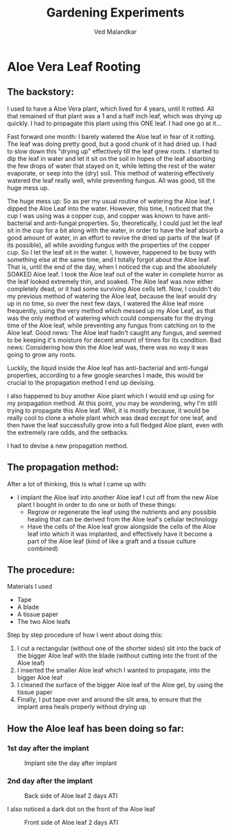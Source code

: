 #+TITLE: Gardening Experiments
#+DESCRIPTION: My personal blog for documenting all my plant-related experiments and beyond.
#+AUTHOR: Ved Malandkar
#+EXPORT_FILE_NAME: index.html
#+HTML_HEAD: <link href="css/bootstrap/bootstrap.min.css" rel="stylesheet">

* Aloe Vera Leaf Rooting
** The backstory:
I used to have a Aloe Vera plant, which lived for 4 years, until it rotted. All that remained of that plant was a 1 and a half inch leaf, which was drying up quickly. I had to propagate this plant using this ONE leaf. I had one go at it...

Fast forward one month: I barely watered the Aloe leaf in fear of it rotting. The leaf was doing pretty good, but a good chunk of it had dried up. I had to slow down this "drying up" effectively till the leaf grew roots. I started to dip the leaf in water and let it sit on the soil in hopes of the leaf absorbing the few drops of water that stayed on it, while letting the rest of the water evaporate, or seep into the (dry) soil. This method of watering effectively watered the leaf really well, while preventing fungus. All was good, till the huge mess up.

The huge mess up: So as per my usual routine of watering the Aloe leaf, I dipped the Aloe Leaf into the water. However, this time, I noticed that the cup I was using was a copper cup, and copper was known to have anti-bacterial and anti-fungal properties. So, theoretically, I could just let the leaf sit in the cup for a bit along with the water, in order to have the leaf absorb a good amount of water, in an effort to revive the dried up parts of the leaf (if its possible), all while avoiding fungus with the properties of the copper cup. So I let the leaf sit in the water. I, however, happened to be busy with something else at the same time, and I totally forgot about the Aloe leaf. That is, until the end of the day, when I noticed the cup and the absolutely SOAKED Aloe leaf. I took the Aloe leaf out of the water in complete horror as the leaf looked extremely thin, and soaked. The Aloe leaf was now either completely dead, or it had some surviving Aloe cells left. Now, I couldn't do my previous method of watering the Aloe leaf, because the leaf would dry up in no time, so over the next few days, I watered the Aloe leaf more frequently, using the very method which messed up my Aloe Leaf, as that was the only method of watering which could compensate for the drying time of the Aloe leaf, while preventing any fungus from catching on to the Aloe leaf. Good news: The Aloe leaf hadn't caught any fungus, and seemed to be keeping it's moisture for decent amount of times for its condition. Bad news: Considering how thin the Aloe leaf was, there was no way it was going to grow any roots.

Luckily, the liquid inside the Aloe leaf has anti-bacterial and anti-fungal properties, according to a few google searches I made, this would be crucial to the propagation method I end up devising.

I also happened to buy another Aloe plant which I would end up using for my propagation method. At this point, you may be wondering, why I'm still trying to propagate this Aloe leaf. Well, it is mostly because, it would be really cool to clone a whole plant which was dead except for one leaf, and then have the leaf successfully grow into a full fledged Aloe plant, even with the extremely rare odds, and the setbacks.

I had to devise a new propagation method.
** The propagation method:
After a lot of thinking, this is what I came up with:
+ I implant the Aloe leaf into another Aloe leaf I cut off from the new Aloe plant I bought in order to do one or both of these things:
  - Regrow or regenerate the leaf using the nutrients and any possible healing that can be derived from the Aloe leaf's cellular technology
  - Have the cells of the Aloe leaf grow alongside the cells of the Aloe leaf into which it was implanted, and effectively have it become a part of the Aloe leaf (kind of like a graft and a tissue culture combined)
** The procedure:
Materials I used
+ Tape
+ A blade
+ A tissue paper
+ The two Aloe leafs

Step by step procedure of how I went about doing this:
1. I cut a rectangular (without one of the shorter sides) slit into the back of the bigger Aloe leaf with the blade (without cutting into the front of the Aloe leaf)
2. I inserted the smaller Aloe leaf which I wanted to propagate, into the bigger Aloe leaf
3. I cleaned the surface of the bigger Aloe leaf of the Aloe gel, by using the tissue paper
4. Finally, I put tape over and around the slit area, to ensure that the implant area heals properly without drying up
** How the Aloe leaf has been doing so far:
*** 1st day after the implant
#+CAPTION: Implant site the day after implant
#+ATTR_HTML: :width 200
[[./imgs/day-1.jpg]]
*** 2nd day after the implant
#+CAPTION: Back side of Aloe leaf 2 days ATI
#+ATTR_HTML: :width 200
[[./imgs/day-2-back.jpg]]

I also noticed a dark dot on the front of the Aloe leaf
#+CAPTION: Front side of Aloe leaf 2 days ATI
#+ATTR_HTML: :width 200
[[./imgs/day-2-front.jpg]]
